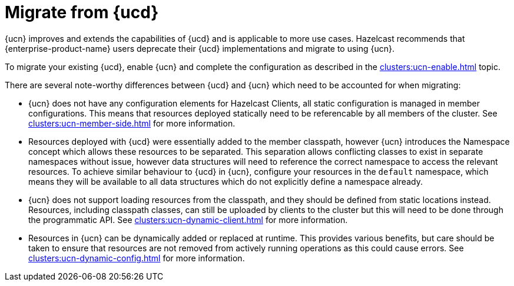 = Migrate from {ucd}
:description: {ucn} improves and extends the capabilities of {ucd} and is applicable to more use cases. Hazelcast recommends that {enterprise-product-name} users deprecate their {ucd} implementations and migrate to using {ucn}.
:page-enterprise: true
:page-beta: false

{description}

To migrate your existing {ucd}, enable {ucn} and complete the configuration as described in the xref:clusters:ucn-enable.adoc[] topic.

There are several note-worthy differences between {ucd} and {ucn} which need to be accounted for when migrating:

* {ucn} does not have any configuration elements for Hazelcast Clients, all static configuration is managed in member configurations.
This means that resources deployed statically need to be referencable by all members of the cluster. See xref:clusters:ucn-member-side.adoc[] for more information.
* Resources deployed with {ucd} were essentially added to the member classpath, however {ucn} introduces the Namespace concept which allows these resources to be separated. This separation allows conflicting classes to exist in separate namespaces without issue, however data structures will need to reference the correct namespace to access the relevant resources. To achieve similar behaviour to {ucd} in {ucn}, configure your resources in the `default` namespace, which means they will be available to all data structures which do not explicitly define a namespace already.
* {ucn} does not support loading resources from the classpath, and they should be defined from static locations instead. Resources, including classpath classes, can still be uploaded by clients to the cluster but this will need to be done through the programmatic API. See xref:clusters:ucn-dynamic-client.adoc[] for more information.
* Resources in {ucn} can be dynamically added or replaced at runtime. This provides various benefits, but care should be taken to ensure that
resources are not removed from actively running operations as this could cause errors. See xref:clusters:ucn-dynamic-config.adoc[] for more information.